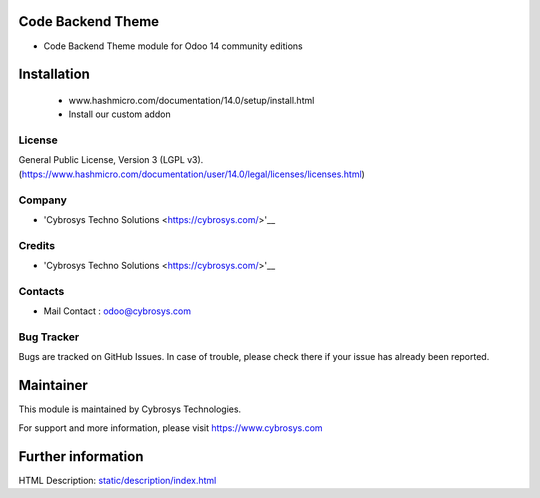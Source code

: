 Code Backend Theme
==================
* Code Backend Theme module for Odoo 14 community editions

Installation
============
	- www.hashmicro.com/documentation/14.0/setup/install.html
	- Install our custom addon

License
-------
General Public License, Version 3 (LGPL v3).
(https://www.hashmicro.com/documentation/user/14.0/legal/licenses/licenses.html)

Company
-------
* 'Cybrosys Techno Solutions <https://cybrosys.com/>'__

Credits
-------
* 'Cybrosys Techno Solutions <https://cybrosys.com/>'__

Contacts
--------
* Mail Contact : odoo@cybrosys.com

Bug Tracker
-----------
Bugs are tracked on GitHub Issues. In case of trouble, please check there if your issue has already been reported.

Maintainer
==========
This module is maintained by Cybrosys Technologies.

For support and more information, please visit https://www.cybrosys.com

Further information
===================
HTML Description: `<static/description/index.html>`__

